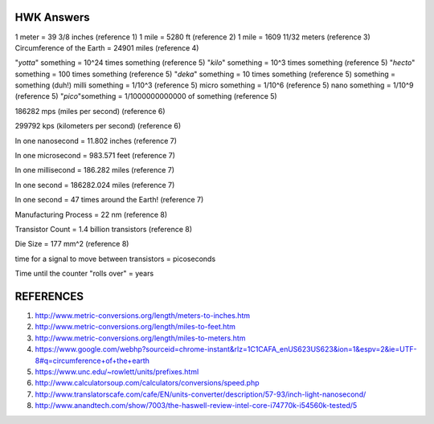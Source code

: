 HWK Answers
***********

1 meter = 39 3/8 inches (reference 1)
1 mile = 5280 ft (reference 2)
1 mile = 1609 11/32 meters (reference 3)
Circumference of the Earth = 24901 miles (reference 4)

"*yotta*" something = 10^24 times something (reference 5)
"*kilo*" something = 10^3 times something (reference 5)
"*hecto*" something = 100 times something (reference 5)
"*deka*" something = 10 times something (reference 5)
something = something (duh!)
milli something = 1/10^3 (reference 5)
micro something = 1/10^6 (reference 5)
nano something = 1/10^9 (reference 5)
"*pico*"something = 1/1000000000000 of something (reference 5)

186282 mps (miles per second) (reference 6)

299792 kps (kilometers per second) (reference 6)


In one nanosecond = 11.802 inches (reference 7)

In one microsecond = 983.571 feet (reference 7)

In one millisecond = 186.282 miles (reference 7)

In one second = 186282.024 miles (reference 7)

In one second = 47 times around the Earth! (reference 7)



Manufacturing Process = 22 nm (reference 8)

Transistor Count = 1.4 billion transistors (reference 8)

Die Size = 177 mm^2 (reference 8)



time for a signal to move between transistors = picoseconds



Time until the counter "rolls over" = years



REFERENCES
**********

1) http://www.metric-conversions.org/length/meters-to-inches.htm
2) http://www.metric-conversions.org/length/miles-to-feet.htm
3) http://www.metric-conversions.org/length/miles-to-meters.htm
4) https://www.google.com/webhp?sourceid=chrome-instant&rlz=1C1CAFA_enUS623US623&ion=1&espv=2&ie=UTF-8#q=circumference+of+the+earth
5) https://www.unc.edu/~rowlett/units/prefixes.html
6) http://www.calculatorsoup.com/calculators/conversions/speed.php
7) http://www.translatorscafe.com/cafe/EN/units-converter/description/57-93/inch-light-nanosecond/
8) http://www.anandtech.com/show/7003/the-haswell-review-intel-core-i74770k-i54560k-tested/5



